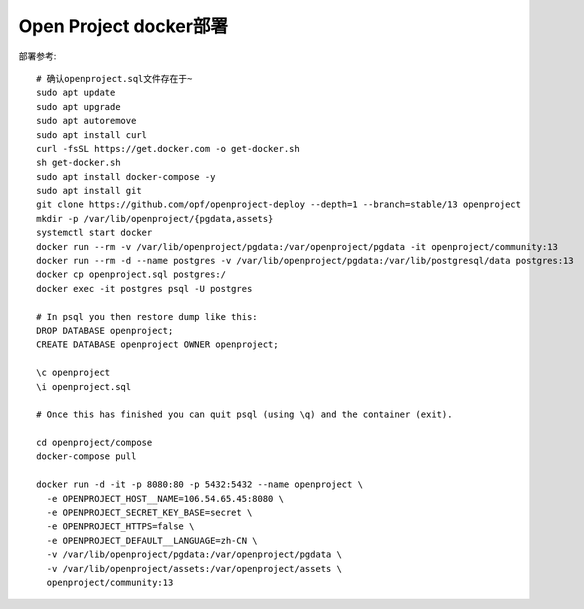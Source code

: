 Open Project docker部署
========================
部署参考:

::

    # 确认openproject.sql文件存在于~
    sudo apt update
    sudo apt upgrade
    sudo apt autoremove
    sudo apt install curl
    curl -fsSL https://get.docker.com -o get-docker.sh
    sh get-docker.sh
    sudo apt install docker-compose -y
    sudo apt install git
    git clone https://github.com/opf/openproject-deploy --depth=1 --branch=stable/13 openproject
    mkdir -p /var/lib/openproject/{pgdata,assets}
    systemctl start docker
    docker run --rm -v /var/lib/openproject/pgdata:/var/openproject/pgdata -it openproject/community:13
    docker run --rm -d --name postgres -v /var/lib/openproject/pgdata:/var/lib/postgresql/data postgres:13
    docker cp openproject.sql postgres:/
    docker exec -it postgres psql -U postgres

    # In psql you then restore dump like this:
    DROP DATABASE openproject;
    CREATE DATABASE openproject OWNER openproject;

    \c openproject
    \i openproject.sql

    # Once this has finished you can quit psql (using \q) and the container (exit).

    cd openproject/compose
    docker-compose pull

    docker run -d -it -p 8080:80 -p 5432:5432 --name openproject \
      -e OPENPROJECT_HOST__NAME=106.54.65.45:8080 \
      -e OPENPROJECT_SECRET_KEY_BASE=secret \
      -e OPENPROJECT_HTTPS=false \
      -e OPENPROJECT_DEFAULT__LANGUAGE=zh-CN \
      -v /var/lib/openproject/pgdata:/var/openproject/pgdata \
      -v /var/lib/openproject/assets:/var/openproject/assets \
      openproject/community:13
